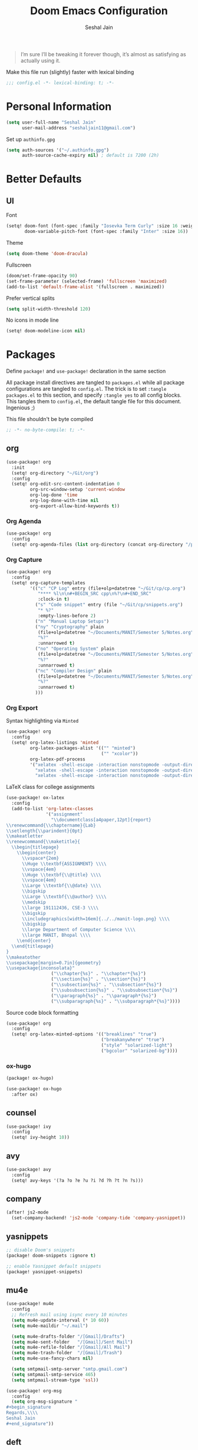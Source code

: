 #+TITLE: Doom Emacs Configuration
#+AUTHOR: Seshal Jain
#+PROPERTY: header-args:emacs-lisp :tangle yes :results silent

#+BEGIN_QUOTE
I’m sure I’ll be tweaking it forever though, it’s almost as satisfying
as actually using it.
#+END_QUOTE

Make this file run (slightly) faster with lexical binding
#+BEGIN_SRC emacs-lisp
;;; config.el -*- lexical-binding: t; -*-
#+END_SRC

* Personal Information
#+BEGIN_SRC emacs-lisp
(setq user-full-name "Seshal Jain"
      user-mail-address "seshaljain11@gmail.com")
#+END_SRC

Set up =authinfo.gpg=
#+begin_src emacs-lisp :tangle yes
(setq auth-sources '("~/.authinfo.gpg")
      auth-source-cache-expiry nil) ; default is 7200 (2h)
#+end_src

* Better Defaults
** UI
Font
#+BEGIN_SRC emacs-lisp
(setq! doom-font (font-spec :family "Iosevka Term Curly" :size 16 :weight 'semi-bold)
       doom-variable-pitch-font (font-spec :family "Inter" :size 16))
#+END_SRC

Theme
#+BEGIN_SRC emacs-lisp
(setq doom-theme 'doom-dracula)
#+END_SRC

Fullscreen
#+BEGIN_SRC emacs-lisp
(doom/set-frame-opacity 90)
(set-frame-parameter (selected-frame) 'fullscreen 'maximized)
(add-to-list 'default-frame-alist '(fullscreen . maximized))
#+END_SRC

Prefer vertical splits
#+BEGIN_SRC emacs-lisp
(setq split-width-threshold 120)
#+END_SRC

No icons in mode line
#+BEGIN_SRC emacs-lisp :tangle yes
(setq! doom-modeline-icon nil)
#+END_SRC

* Packages
:PROPERTIES:
:header-args:emacs-lisp: :tangle packages.el :results silent
:END:
Define =package!= and =use-package!= declaration in the same section

All package install directives are tangled to =packages.el= while all package configurations are tangled to =config.el=.
The trick is to set =:tangle packages.el= to this section, and specify =:tangle yes= to all config blocks. This tangles them to =config.el=, the default tangle file for this document. Ingenious ;)

This file shouldn't be byte compiled
#+begin_src emacs-lisp
;; -*- no-byte-compile: t; -*-
#+end_src

** org
#+BEGIN_SRC emacs-lisp :tangle yes
(use-package! org
  :init
  (setq! org-directory "~/Git/org")
  :config
  (setq! org-edit-src-content-indentation 0
         org-src-window-setup 'current-window
         org-log-done 'time
         org-log-done-with-time nil
         org-export-allow-bind-keywords t))

#+END_SRC

*** Org Agenda
#+begin_src emacs-lisp :tangle yes
(use-package! org
  :config
  (setq! org-agenda-files (list org-directory (concat org-directory "/projects") (concat org-directory "/gtd"))))
#+end_src

*** Org Capture
#+BEGIN_SRC emacs-lisp :tangle yes
(use-package! org
  :config
  (setq! org-capture-templates
         '(("c" "CP Log" entry (file+olp+datetree "~/Git/cp/cp.org")
            "**** %l\n\n#+BEGIN_SRC cpp\n%?\n#+END_SRC"
            :clock-in t)
           ("s" "Code snippet" entry (file "~/Git/cp/snippets.org")
            "* %?"
            :empty-lines-before 2)
           ("n" "Manual Laptop Setups")
           ("ny" "Cryptography" plain
            (file+olp+datetree "~/Documents/MANIT/Semester 5/Notes.org" "CSE 337 Cryptography")
            "%?"
            :unnarrowed t)
           ("no" "Operating System" plain
            (file+olp+datetree "~/Documents/MANIT/Semester 5/Notes.org" "CSE 312 Operating System")
            "%?"
            :unnarrowed t)
           ("nc" "Compiler Design" plain
            (file+olp+datetree "~/Documents/MANIT/Semester 5/Notes.org" "CSE 311 Compiler Design")
            "%?"
            :unnarrowed t)
           )))
#+END_SRC

*** Org Export
Syntax highlighting via =Minted=
#+BEGIN_SRC emacs-lisp :tangle yes
(use-package! org
  :config
  (setq! org-latex-listings 'minted
         org-latex-packages-alist '(("" "minted")
                                    ("" "xcolor"))
         org-latex-pdf-process
         '("xelatex -shell-escape -interaction nonstopmode -output-directory %o %f"
           "xelatex -shell-escape -interaction nonstopmode -output-directory %o %f"
           "xelatex -shell-escape -interaction nonstopmode -output-directory %o %f")))
        #+END_SRC

LaTeX class for college assignments
#+begin_src emacs-lisp :tangle yes
(use-package! ox-latex
  :config
  (add-to-list 'org-latex-classes
               '("assignment"
                 "\\documentclass[a4paper,12pt]{report}
\\renewcommand{\\chaptername}{Lab}
\\setlength{\\parindent}{0pt}
\\makeatletter
\\renewcommand{\\maketitle}{
  \\begin{titlepage}
    \\begin{center}
      \\vspace*{2em}
      \\Huge \\textbf{ASSIGNMENT} \\\\
      \\vspace{4em}
      \\Huge \\textbf{\\@title} \\\\
      \\vspace{4em}
      \\Large \\textbf{\\@date} \\\\
      \\bigskip
      \\Large \\textbf{\\@author} \\\\
      \\medskip
      \\large 191112436, CSE-3 \\\\
      \\bigskip
      \\includegraphics[width=16em]{../../manit-logo.png} \\\\
      \\bigskip
      \\large Department of Computer Science \\\\
      \\large MANIT, Bhopal \\\\
    \\end{center}
  \\end{titlepage}
}
\\makeatother
\\usepackage[margin=0.7in]{geometry}
\\usepackage{inconsolata}"
                 ("\\chapter{%s}" . "\\chapter*{%s}")
                 ("\\section{%s}" . "\\section*{%s}")
                 ("\\subsection{%s}" . "\\subsection*{%s}")
                 ("\\subsubsection{%s}" . "\\subsubsection*{%s}")
                 ("\\paragraph{%s}" . "\\paragraph*{%s}")
                 ("\\subparagraph{%s}" . "\\subparagraph*{%s}"))))
#+end_src

Source code block formatting
#+BEGIN_SRC emacs-lisp :tangle yes
(use-package! org
  :config
  (setq! org-latex-minted-options '(("breaklines" "true")
                                    ("breakanywhere" "true")
                                    ("style" "solarized-light")
                                    ("bgcolor" "solarized-bg"))))
#+END_SRC

*** ox-hugo
#+begin_src emacs-lisp
(package! ox-hugo)
#+end_src

#+begin_src emacs-lisp :tangle yes
(use-package! ox-hugo
  :after ox)
#+end_src

** counsel
#+BEGIN_SRC emacs-lisp :tangle yes
(use-package! ivy
  :config
  (setq! ivy-height 10))
#+END_SRC

** avy
#+BEGIN_SRC emacs-lisp :tangle yes
(use-package! avy
  :config
  (setq! avy-keys '(?a ?o ?e ?u ?i ?d ?h ?t ?n ?s)))
#+END_SRC
** company
#+begin_src emacs-lisp :tangle yes
(after! js2-mode
  (set-company-backend! 'js2-mode 'company-tide 'company-yasnippet))
#+end_src

** yasnippets
#+BEGIN_SRC emacs-lisp
;; disable Doom's snippets
(package! doom-snippets :ignore t)

;; enable Yasnippet default snippets
(package! yasnippet-snippets)
#+END_SRC

** mu4e
#+begin_src emacs-lisp :tangle yes
(use-package! mu4e
  :config
  ;; Refresh mail using isync every 10 minutes
  (setq mu4e-update-interval (* 10 60))
  (setq mu4e-maildir "~/.mail")

  (setq mu4e-drafts-folder "/[Gmail]/Drafts")
  (setq mu4e-sent-folder   "/[Gmail]/Sent Mail")
  (setq mu4e-refile-folder "/[Gmail]/All Mail")
  (setq mu4e-trash-folder  "/[Gmail]/Trash")
  (setq mu4e-use-fancy-chars nil)

  (setq smtpmail-smtp-server "smtp.gmail.com")
  (setq smtpmail-smtp-service 465)
  (setq smtpmail-stream-type 'ssl))

(use-package! org-msg
  :config
  (setq org-msg-signature "
,#+begin_signature
Regards,\\\\
Seshal Jain
,#+end_signature"))
#+end_src

** deft
#+begin_src emacs-lisp :tangle yes
(use-package! deft
  :config
  (setq! deft-directory (concat org-directory "/notes"))
  (setq! deft-current-sort-method 'title))
#+end_src
